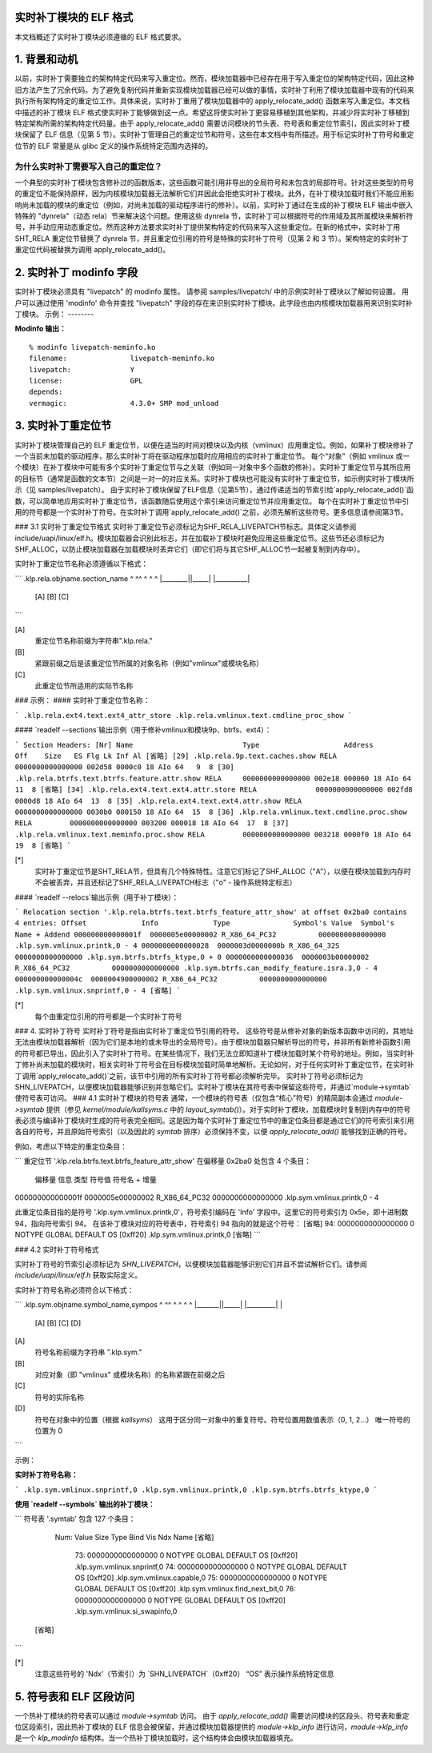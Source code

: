 实时补丁模块的 ELF 格式
===========================

本文档概述了实时补丁模块必须遵循的 ELF 格式要求。

.. 目录

.. contents:: :local:

1. 背景和动机
============================

以前，实时补丁需要独立的架构特定代码来写入重定位。然而，模块加载器中已经存在用于写入重定位的架构特定代码，因此这种旧方法产生了冗余代码。为了避免复制代码并重新实现模块加载器已经可以做的事情，实时补丁利用了模块加载器中现有的代码来执行所有架构特定的重定位工作。具体来说，实时补丁重用了模块加载器中的 apply_relocate_add() 函数来写入重定位。本文档中描述的补丁模块 ELF 格式使实时补丁能够做到这一点。希望这将使实时补丁更容易移植到其他架构，并减少将实时补丁移植到特定架构所需的架构特定代码量。由于 apply_relocate_add() 需要访问模块的节头表、符号表和重定位节索引，因此实时补丁模块保留了 ELF 信息（见第 5 节）。实时补丁管理自己的重定位节和符号，这些在本文档中有所描述。用于标记实时补丁符号和重定位节的 ELF 常量是从 glibc 定义的操作系统特定范围内选择的。

为什么实时补丁需要写入自己的重定位？
-----------------------------------------------------
一个典型的实时补丁模块包含修补过的函数版本，这些函数可能引用非导出的全局符号和未包含的局部符号。针对这些类型的符号的重定位不能保持原样，因为内核模块加载器无法解析它们并因此会拒绝实时补丁模块。此外，在补丁模块加载时我们不能应用影响尚未加载的模块的重定位（例如，对尚未加载的驱动程序进行的修补）。以前，实时补丁通过在生成的补丁模块 ELF 输出中嵌入特殊的 "dynrela"（动态 rela）节来解决这个问题。使用这些 dynrela 节，实时补丁可以根据符号的作用域及其所属模块来解析符号，并手动应用动态重定位。然而这种方法要求实时补丁提供架构特定的代码来写入这些重定位。在新的格式中，实时补丁用 SHT_RELA 重定位节替换了 dynrela 节，并且重定位引用的符号是特殊的实时补丁符号（见第 2 和 3 节）。架构特定的实时补丁重定位代码被替换为调用 apply_relocate_add()。

2. 实时补丁 modinfo 字段
==========================

实时补丁模块必须具有 "livepatch" 的 modinfo 属性。
请参阅 samples/livepatch/ 中的示例实时补丁模块以了解如何设置。
用户可以通过使用 'modinfo' 命令并查找 "livepatch" 字段的存在来识别实时补丁模块。此字段也由内核模块加载器用来识别实时补丁模块。
示例：
--------

**Modinfo 输出：**

::

	% modinfo livepatch-meminfo.ko
	filename:		livepatch-meminfo.ko
	livepatch:		Y
	license:		GPL
	depends:
	vermagic:		4.3.0+ SMP mod_unload

3. 实时补丁重定位节
================================

实时补丁模块管理自己的 ELF 重定位节，以便在适当的时间对模块以及内核（vmlinux）应用重定位。例如，如果补丁模块修补了一个当前未加载的驱动程序，那么实时补丁将在驱动程序加载时应用相应的实时补丁重定位节。
每个“对象”（例如 vmlinux 或一个模块）在补丁模块中可能有多个实时补丁重定位节与之关联（例如同一对象中多个函数的修补）。实时补丁重定位节与其所应用的目标节（通常是函数的文本节）之间是一对一的对应关系。实时补丁模块也可能没有实时补丁重定位节，如示例实时补丁模块所示（见 samples/livepatch）。
由于实时补丁模块保留了ELF信息（见第5节），通过传递适当的节索引给`apply_relocate_add()`函数，可以简单地应用实时补丁重定位节，该函数随后使用这个索引来访问重定位节并应用重定位。
每个在实时补丁重定位节中引用的符号都是一个实时补丁符号。在实时补丁调用`apply_relocate_add()`之前，必须先解析这些符号。更多信息请参阅第3节。

### 3.1 实时补丁重定位节格式
实时补丁重定位节必须标记为SHF_RELA_LIVEPATCH节标志。具体定义请参阅include/uapi/linux/elf.h。模块加载器会识别此标志，并在加载补丁模块时避免应用这些重定位节。这些节还必须标记为SHF_ALLOC，以防止模块加载器在加载模块时丢弃它们（即它们将与其它SHF_ALLOC节一起被复制到内存中）。

实时补丁重定位节名称必须遵循以下格式：

```
.klp.rela.objname.section_name
^        ^^     ^ ^          ^
|________||_____| |__________|
     [A]      [B]        [C]
```

[A]
  重定位节名称前缀为字符串".klp.rela."

[B]
  紧跟前缀之后是该重定位节所属的对象名称（例如"vmlinux"或模块名称）

[C]
  此重定位节所适用的实际节名称

### 示例：
#### 实时补丁重定位节名称：

```
.klp.rela.ext4.text.ext4_attr_store
.klp.rela.vmlinux.text.cmdline_proc_show
```

#### `readelf --sections`输出示例（用于修补vmlinux和模块9p、btrfs、ext4）：

```
Section Headers:
[Nr] Name                          Type                    Address          Off    Size   ES Flg Lk Inf Al
[省略]
[29] .klp.rela.9p.text.caches.show RELA                    0000000000000000 002d58 0000c0 18 AIo 64   9  8
[30] .klp.rela.btrfs.text.btrfs.feature.attr.show RELA     0000000000000000 002e18 000060 18 AIo 64  11  8
[省略]
[34] .klp.rela.ext4.text.ext4.attr.store RELA              0000000000000000 002fd8 0000d8 18 AIo 64  13  8
[35] .klp.rela.ext4.text.ext4.attr.show RELA               0000000000000000 0030b0 000150 18 AIo 64  15  8
[36] .klp.rela.vmlinux.text.cmdline.proc.show RELA         0000000000000000 003200 000018 18 AIo 64  17  8
[37] .klp.rela.vmlinux.text.meminfo.proc.show RELA         0000000000000000 003218 0000f0 18 AIo 64  19  8
[省略]
```

[*]
  实时补丁重定位节是SHT_RELA节，但具有几个特殊特性。注意它们标记了SHF_ALLOC（"A"），以便在模块加载到内存时不会被丢弃，并且还标记了SHF_RELA_LIVEPATCH标志（"o" - 操作系统特定标志）

#### `readelf --relocs`输出示例（用于补丁模块）：

```
Relocation section '.klp.rela.btrfs.text.btrfs_feature_attr_show' at offset 0x2ba0 contains 4 entries:
Offset             Info             Type               Symbol's Value  Symbol's Name + Addend
000000000000001f  0000005e00000002 R_X86_64_PC32          0000000000000000 .klp.sym.vmlinux.printk,0 - 4
0000000000000028  0000003d0000000b R_X86_64_32S           0000000000000000 .klp.sym.btrfs.btrfs_ktype,0 + 0
0000000000000036  0000003b00000002 R_X86_64_PC32          0000000000000000 .klp.sym.btrfs.can_modify_feature.isra.3,0 - 4
000000000000004c  0000004900000002 R_X86_64_PC32          0000000000000000 .klp.sym.vmlinux.snprintf,0 - 4
[省略]
```

[*]
  每个由重定位引用的符号都是一个实时补丁符号

### 4. 实时补丁符号
实时补丁符号是指由实时补丁重定位节引用的符号。
这些符号是从修补对象的新版本函数中访问的，其地址无法由模块加载器解析（因为它们是本地的或未导出的全局符号）。由于模块加载器只解析导出的符号，并非所有新修补函数引用的符号都已导出，因此引入了实时补丁符号。在某些情况下，我们无法立即知道补丁模块加载时某个符号的地址。例如，当实时补丁修补尚未加载的模块时，相关实时补丁符号会在目标模块加载时简单地解析。无论如何，对于任何实时补丁重定位节，在实时补丁调用`apply_relocate_add()`之前，该节中引用的所有实时补丁符号都必须解析完毕。
实时补丁符号必须标记为SHN_LIVEPATCH，以便模块加载器能够识别并忽略它们。实时补丁模块在其符号表中保留这些符号，并通过`module->symtab`使符号表可访问。
### 4.1 实时补丁模块的符号表
通常，一个模块的符号表（仅包含“核心”符号）的精简副本会通过 `module->symtab` 提供（参见 `kernel/module/kallsyms.c` 中的 `layout_symtab()`）。对于实时补丁模块，加载模块时复制到内存中的符号表必须与编译补丁模块时生成的符号表完全相同。这是因为每个实时补丁重定位节中的重定位条目都是通过它们的符号索引来引用各自的符号，并且原始符号索引（以及因此的 `symtab` 排序）必须保持不变，以便 `apply_relocate_add()` 能够找到正确的符号。

例如，考虑以下特定的重定位条目：

```
重定位节 '.klp.rela.btrfs.text.btrfs_feature_attr_show' 在偏移量 0x2ba0 处包含 4 个条目：
    偏移量               信息              类型                 符号值        符号名 + 增量
000000000000001f  0000005e00000002 R_X86_64_PC32          0000000000000000 .klp.sym.vmlinux.printk,0 - 4

此重定位条目指的是符号 '.klp.sym.vmlinux.printk,0'，符号索引编码在 'Info' 字段中。这里它的符号索引为 0x5e，即十进制数 94，指向符号索引 94。
在该补丁模块对应的符号表中，符号索引 94 指向的就是这个符号：
[省略]
94: 0000000000000000     0 NOTYPE  GLOBAL DEFAULT OS [0xff20] .klp.sym.vmlinux.printk,0
[省略]
```

### 4.2 实时补丁符号格式

实时补丁符号的节索引必须标记为 `SHN_LIVEPATCH`，以便模块加载器能够识别它们并且不尝试解析它们。请参阅 `include/uapi/linux/elf.h` 获取实际定义。

实时补丁符号名称必须符合以下格式：

```
.klp.sym.objname.symbol_name,sympos
^       ^^     ^ ^         ^ ^
|_______||_____| |_________| |
     [A]     [B]       [C]    [D]

[A]
  符号名称前缀为字符串 ".klp.sym."

[B]
  对应对象（即 "vmlinux" 或模块名称）的名称紧跟在前缀之后

[C]
  符号的实际名称

[D]
  符号在对象中的位置（根据 `kallsyms`）
  这用于区分同一对象中的重复符号。符号位置用数值表示（0, 1, 2...）
  唯一符号的位置为 0
```

示例：

**实时补丁符号名称：**

```
.klp.sym.vmlinux.snprintf,0
.klp.sym.vmlinux.printk,0
.klp.sym.btrfs.btrfs_ktype,0
```

**使用 `readelf --symbols` 输出的补丁模块：**

```
符号表 '.symtab' 包含 127 个条目：
     Num:    Value          Size Type    Bind   Vis     Ndx         Name
     [省略]
      73: 0000000000000000     0 NOTYPE  GLOBAL DEFAULT OS [0xff20] .klp.sym.vmlinux.snprintf,0
      74: 0000000000000000     0 NOTYPE  GLOBAL DEFAULT OS [0xff20] .klp.sym.vmlinux.capable,0
      75: 0000000000000000     0 NOTYPE  GLOBAL DEFAULT OS [0xff20] .klp.sym.vmlinux.find_next_bit,0
      76: 0000000000000000     0 NOTYPE  GLOBAL DEFAULT OS [0xff20] .klp.sym.vmlinux.si_swapinfo,0
    [省略]
```

[*]
  注意这些符号的 'Ndx'（节索引）为 `SHN_LIVEPATCH`（0xff20）
  “OS” 表示操作系统特定信息
5. 符号表和 ELF 区段访问
=============================
一个热补丁模块的符号表可以通过 `module->symtab` 访问。
由于 `apply_relocate_add()` 需要访问模块的区段头、符号表和重定位区段索引，因此热补丁模块的 ELF 信息会被保留，并通过模块加载器提供的 `module->klp_info` 进行访问，`module->klp_info` 是一个 `klp_modinfo` 结构体。当一个热补丁模块加载时，这个结构体会由模块加载器填充。
